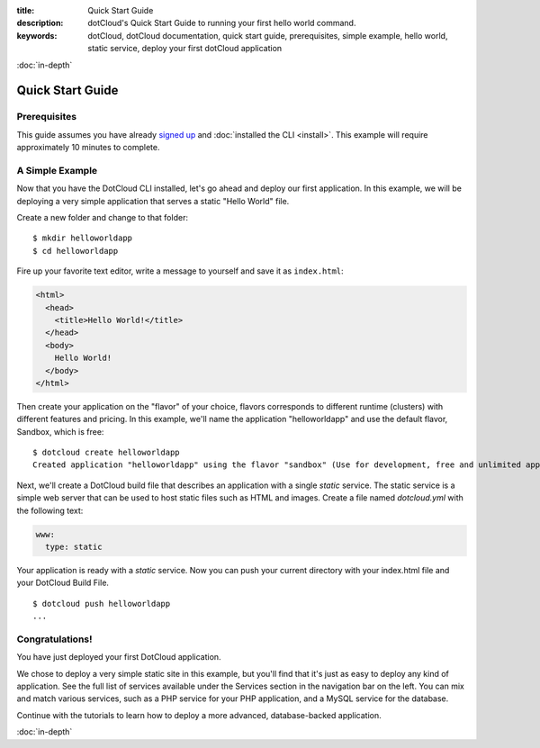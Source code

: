 :title: Quick Start Guide
:description: dotCloud's Quick Start Guide to running your first hello world command.
:keywords: dotCloud, dotCloud documentation, quick start guide, prerequisites, simple example, hello world, static service, deploy your first dotCloud application

.. rst-class:: next

:doc:`in-depth`


Quick Start Guide
=================


Prerequisites
-------------

This guide assumes you have already `signed
up <http://www.dotcloud.com/accounts/register>`_ and :doc:`installed the
CLI <install>`. This example will require approximately 10
minutes to complete.


A Simple Example
----------------

Now that you have the DotCloud CLI installed, let's go ahead and deploy
our first application. In this example, we will be deploying a very
simple application that serves a static "Hello World" file.

Create a new folder and change to that folder::

   $ mkdir helloworldapp
   $ cd helloworldapp

Fire up your favorite text editor, write a message to yourself and save it as
``index.html``:

.. code-block:: html

   <html>
     <head>
       <title>Hello World!</title>
     </head>
     <body>
       Hello World!
     </body>
   </html>


Then create your application on the "flavor" of your choice, flavors
corresponds to different runtime (clusters) with different features and
pricing. In this example, we'll name the application "helloworldapp" and use
the default flavor, Sandbox, which is free::

   $ dotcloud create helloworldapp
   Created application "helloworldapp" using the flavor "sandbox" (Use for development, free and unlimited apps. DO NOT use for production.)


Next, we'll create a DotCloud build file that describes an application
with a single *static* service. The static service is a simple web
server that can be used to host static files such as HTML and images.
Create a file named *dotcloud.yml* with the following text:

.. code-block:: yaml

   www:
     type: static


Your application is ready with a *static* service. Now you can push your
current directory with your index.html file and your DotCloud Build
File.

::

   $ dotcloud push helloworldapp
   ...


Congratulations!
----------------

You have just deployed your first DotCloud application.

We chose to deploy a very simple static site in this example, but you'll
find that it's just as easy to deploy any kind of application. See the
full list of services available under the Services section in the
navigation bar on the left. You can mix and match various services, such
as a PHP service for your PHP application, and a MySQL service for the
database.

Continue with the tutorials to learn how to deploy a more advanced,
database-backed application.

.. rst-class:: next

:doc:`in-depth`
